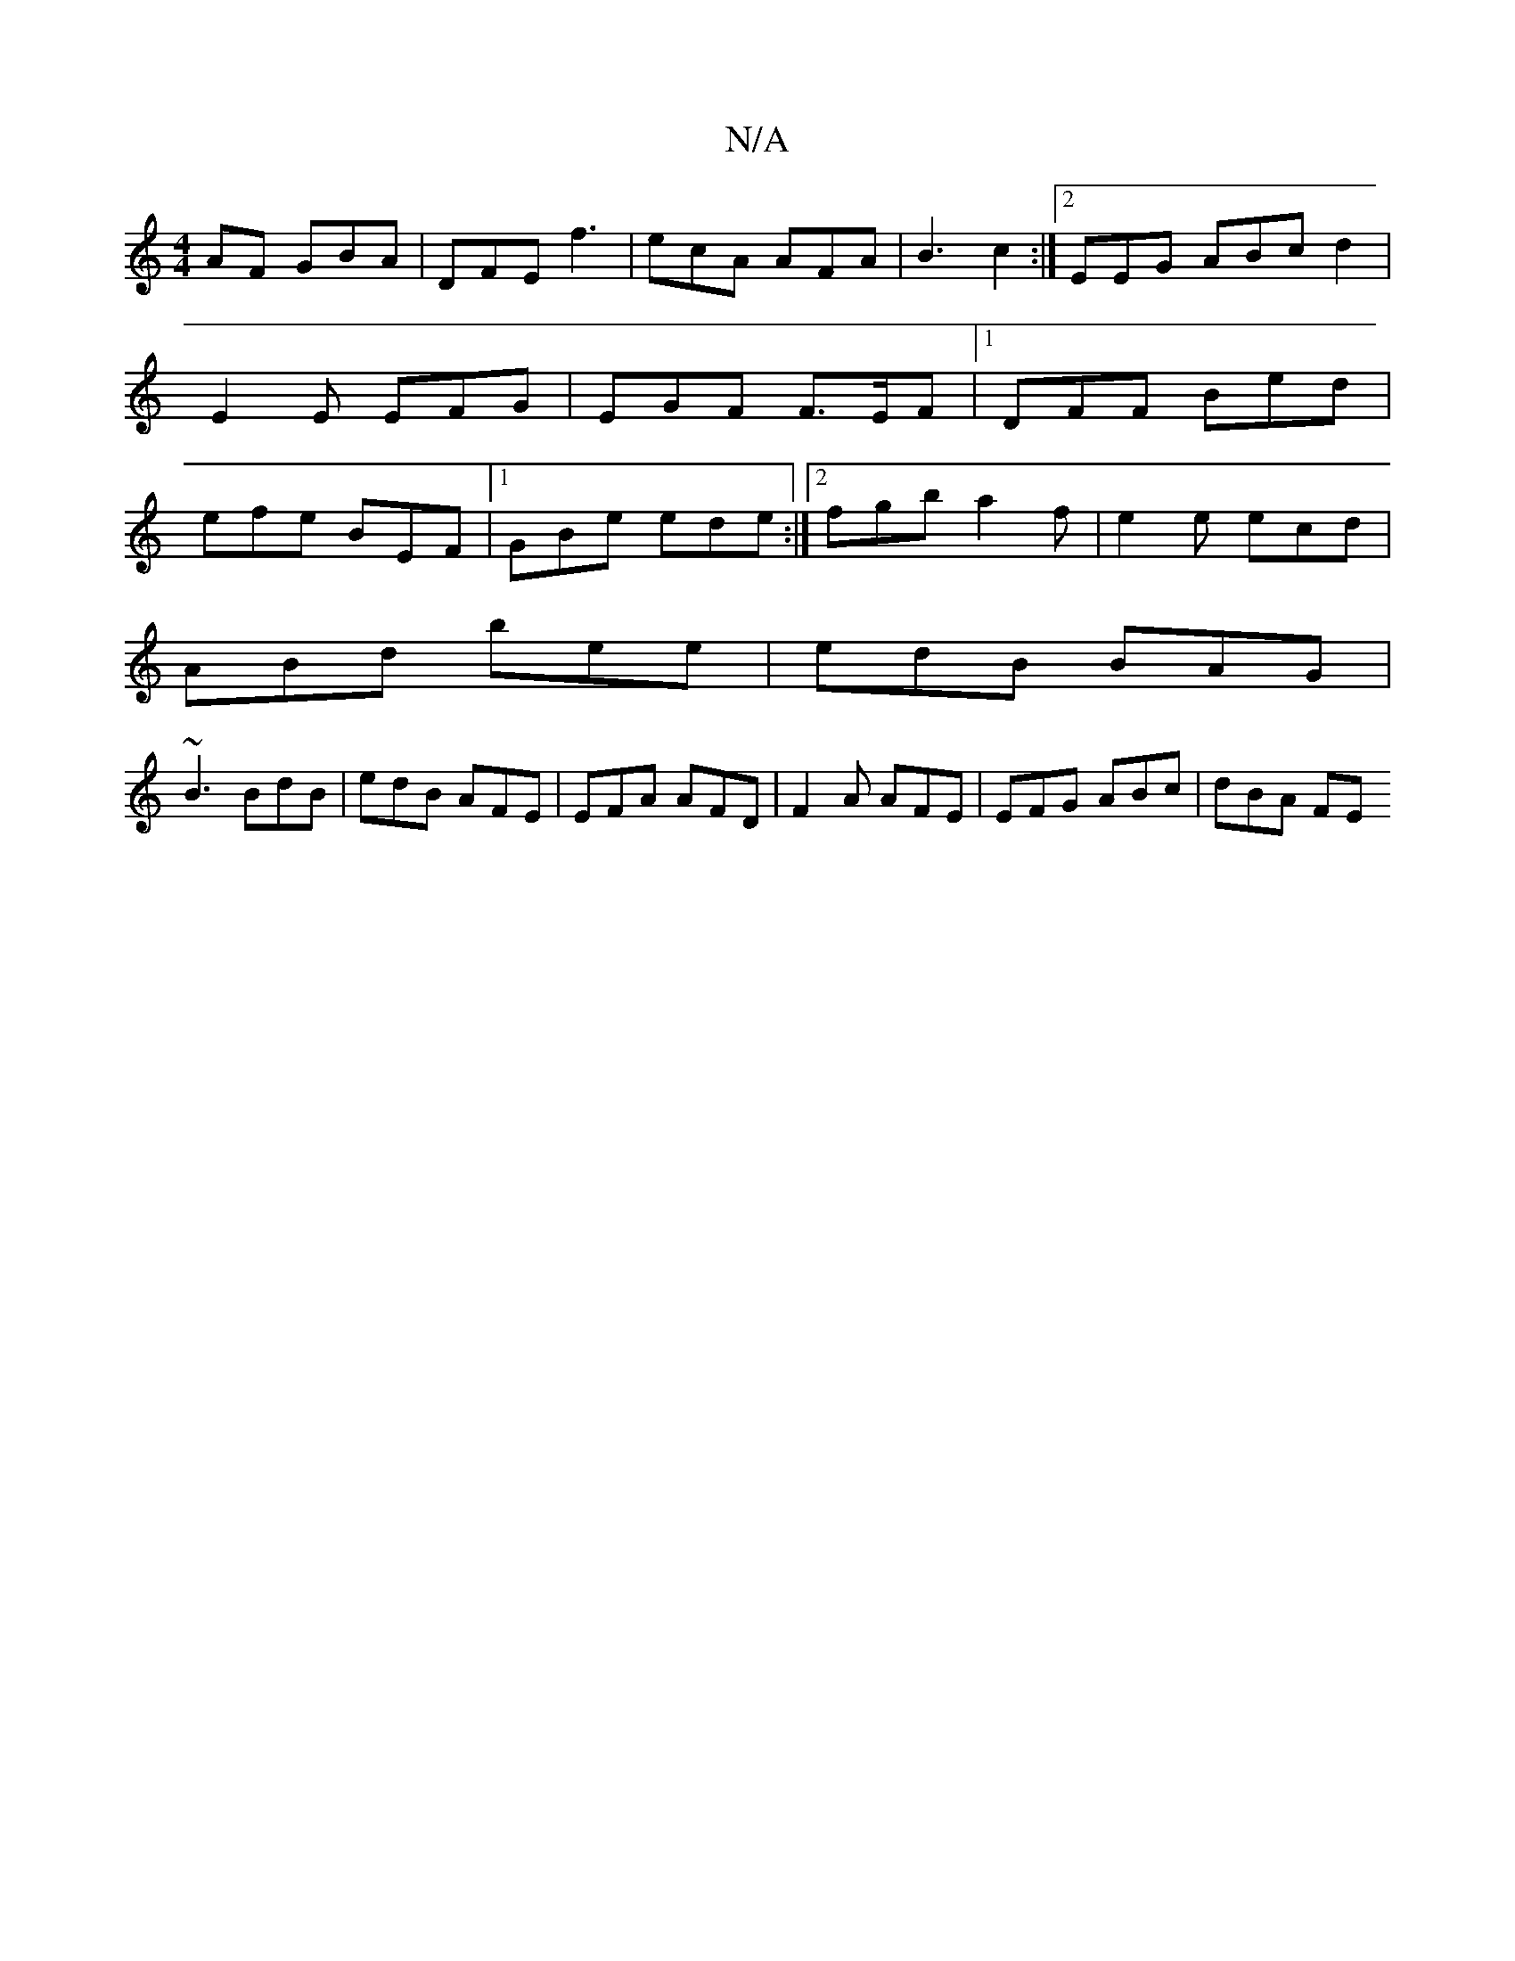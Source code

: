 X:1
T:N/A
M:4/4
R:N/A
K:Cmajor
AF GBA | DFE f3 | ecA AFA | B3 c2 :|2 EEG ABc d2 | E2 E EFG | EGF F>EF |1 DFF Bed | efe BEF |1 GBe ede :|2 fgb a2f|e2e ecd|
ABd bee | edB BAG |
~B3 BdB | edB AFE | EFA AFD | F2A AFE | EFG ABc | dBA FE